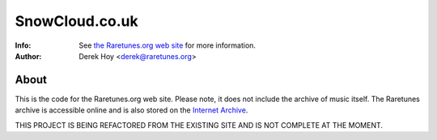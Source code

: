 SnowCloud.co.uk
============
:Info: See `the Raretunes.org web site <http://raretunes.org>`_ for more information. 
:Author: Derek Hoy <derek@raretunes.org>

About
-----
This is the code for the Raretunes.org web site. Please note, it does not include the archive of music itself. The Raretunes archive is accessible online and is also stored on the `Internet Archive <http://archive.org>`_.

THIS PROJECT IS BEING REFACTORED FROM THE EXISTING SITE AND IS NOT COMPLETE AT THE MOMENT.


